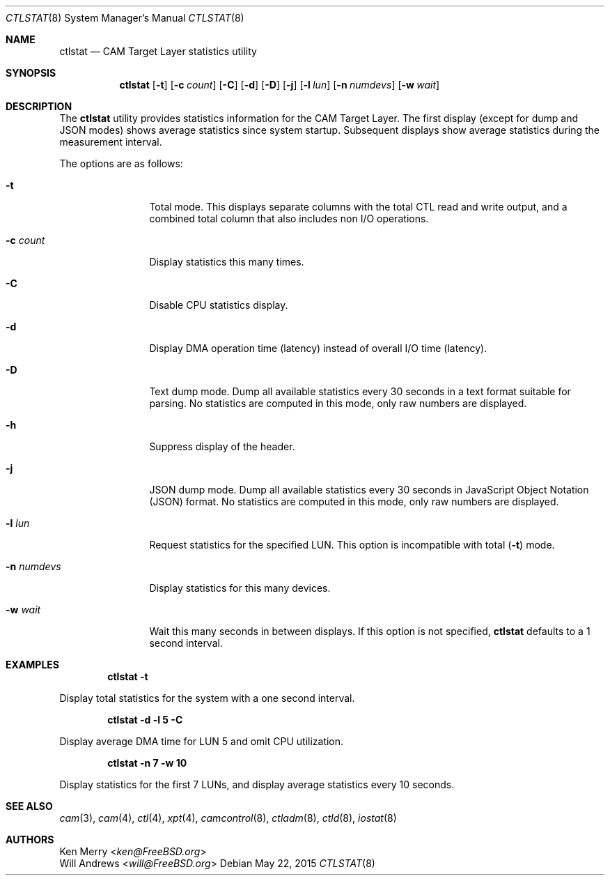 .\" 
.\" Copyright (c) 2010 Silicon Graphics International Corp.
.\" All rights reserved.
.\" 
.\" Redistribution and use in source and binary forms, with or without
.\" modification, are permitted provided that the following conditions
.\" are met:
.\" 1. Redistributions of source code must retain the above copyright
.\"    notice, this list of conditions, and the following disclaimer,
.\"    without modification.
.\" 2. Redistributions in binary form must reproduce at minimum a disclaimer
.\"    substantially similar to the "NO WARRANTY" disclaimer below
.\"    ("Disclaimer") and any redistribution must be conditioned upon
.\"    including a substantially similar Disclaimer requirement for further
.\"    binary redistribution.
.\" 
.\" NO WARRANTY
.\" THIS SOFTWARE IS PROVIDED BY THE COPYRIGHT HOLDERS AND CONTRIBUTORS
.\" "AS IS" AND ANY EXPRESS OR IMPLIED WARRANTIES, INCLUDING, BUT NOT
.\" LIMITED TO, THE IMPLIED WARRANTIES OF MERCHANTIBILITY AND FITNESS FOR
.\" A PARTICULAR PURPOSE ARE DISCLAIMED. IN NO EVENT SHALL THE COPYRIGHT
.\" HOLDERS OR CONTRIBUTORS BE LIABLE FOR SPECIAL, EXEMPLARY, OR CONSEQUENTIAL
.\" DAMAGES (INCLUDING, BUT NOT LIMITED TO, PROCUREMENT OF SUBSTITUTE GOODS
.\" OR SERVICES; LOSS OF USE, DATA, OR PROFITS; OR BUSINESS INTERRUPTION)
.\" HOWEVER CAUSED AND ON ANY THEORY OF LIABILITY, WHETHER IN CONTRACT,
.\" STRICT LIABILITY, OR TORT (INCLUDING NEGLIGENCE OR OTHERWISE) ARISING
.\" IN ANY WAY OUT OF THE USE OF THIS SOFTWARE, EVEN IF ADVISED OF THE
.\" POSSIBILITY OF SUCH DAMAGES.
.\" 
.\" ctlstat utility man page.
.\"
.\" Author: Ken Merry <ken@FreeBSD.org>
.\"
.\" $Id: //depot/users/kenm/FreeBSD-test2/usr.bin/ctlstat/ctlstat.8#2 $
.\" $FreeBSD$
.\"
.Dd May 22, 2015
.Dt CTLSTAT 8
.Os
.Sh NAME
.Nm ctlstat
.Nd CAM Target Layer statistics utility
.Sh SYNOPSIS
.Nm
.Op Fl t
.Op Fl c Ar count
.Op Fl C
.Op Fl d
.Op Fl D
.Op Fl j
.Op Fl l Ar lun
.Op Fl n Ar numdevs
.Op Fl w Ar wait
.Sh DESCRIPTION
The
.Nm
utility provides statistics information for the CAM Target Layer.
The first display (except for dump and JSON modes) shows average statistics
since system startup.
Subsequent displays show average statistics during the measurement
interval.
.Pp
The options are as follows:
.Bl -tag -width 10n
.It Fl t
Total mode.
This displays separate columns with the total CTL read and write output,
and a combined total column that also includes non I/O operations.
.It Fl c Ar count
Display statistics this many times.
.It Fl C
Disable CPU statistics display.
.It Fl d
Display DMA operation time (latency) instead of overall I/O time (latency).
.It Fl D
Text dump mode.
Dump all available statistics every 30 seconds in a text format suitable
for parsing.
No statistics are computed in this mode, only raw numbers are displayed.
.It Fl h
Suppress display of the header.
.It Fl j
JSON dump mode.
Dump all available statistics every 30 seconds in JavaScript Object
Notation (JSON) format.
No statistics are computed in this mode, only raw numbers are displayed.
.It Fl l Ar lun
Request statistics for the specified LUN.
This option is incompatible with total
.Fl ( t )
mode.
.It Fl n Ar numdevs
Display statistics for this many devices.
.It Fl w Ar wait
Wait this many seconds in between displays.
If this option is not specified,
.Nm
defaults to a 1 second interval.
.El
.Sh EXAMPLES
.Dl ctlstat -t
.Pp
Display total statistics for the system with a one second interval.
.Pp
.Dl ctlstat -d -l 5 -C
.Pp
Display average DMA time for LUN 5 and omit CPU utilization.
.Pp
.Dl ctlstat -n 7 -w 10
.Pp
Display statistics for the first 7 LUNs, and display average statistics
every 10 seconds.
.Sh SEE ALSO
.Xr cam 3 ,
.Xr cam 4 ,
.Xr ctl 4 ,
.Xr xpt 4 ,
.Xr camcontrol 8 ,
.Xr ctladm 8 ,
.Xr ctld 8 ,
.Xr iostat 8
.Sh AUTHORS
.An Ken Merry Aq Mt ken@FreeBSD.org
.An Will Andrews Aq Mt will@FreeBSD.org
